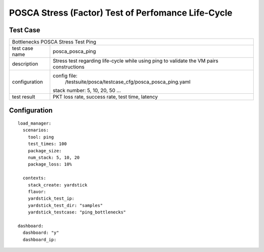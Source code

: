 .. This work is licensed under a Creative Commons Attribution 4.0 International
.. License.
.. http://creativecommons.org/licenses/by/4.0
.. (c) OPNFV, Huawei Tech and others.

***************************************************
POSCA Stress (Factor) Test of Perfomance Life-Cycle
***************************************************

Test Case
========

+-----------------------------------------------------------------------------+
|Bottlenecks POSCA Stress Test Ping                                           |
|                                                                             |
+--------------+--------------------------------------------------------------+
|test case name| posca_posca_ping                                             |
|              |                                                              |
+--------------+--------------------------------------------------------------+
|description   | Stress test regarding life-cycle while using ping            |
|              | to validate the VM pairs constructions                       |
+--------------+--------------------------------------------------------------+
|configuration | config file:                                                 |
|              |   /testsuite/posca/testcase_cfg/posca_posca_ping.yaml        |
|              |                                                              |
|              | stack number: 5, 10, 20, 50 ...                              |
|              |                                                              |
+--------------+--------------------------------------------------------------+
|test result   | PKT loss rate, success rate, test time, latency              |
|              |                                                              |
+--------------+--------------------------------------------------------------+

Configuration
============
::

    load_manager:
      scenarios:
        tool: ping
        test_times: 100
        package_size:
        num_stack: 5, 10, 20
        package_loss: 10%

      contexts:
        stack_create: yardstick
        flavor:
        yardstick_test_ip:
        yardstick_test_dir: "samples"
        yardstick_testcase: "ping_bottlenecks"

    dashboard:
      dashboard: "y"
      dashboard_ip:
